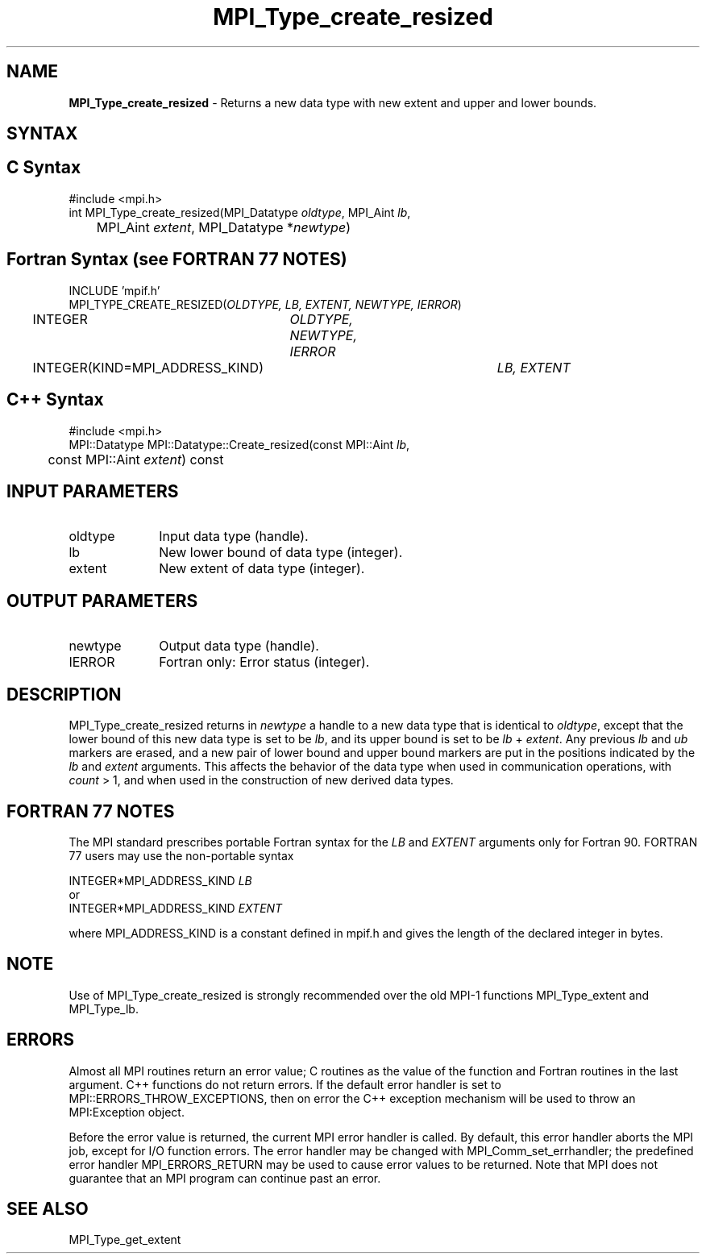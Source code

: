 .\"Copyright 2006-2008 Sun Microsystems, Inc.
.\" Copyright (c) 1996 Thinking Machines Corporation
.TH MPI_Type_create_resized 3 "Oct 05, 2010" "1.4.3" "Open MPI"
.SH NAME
\fBMPI_Type_create_resized\fP \- Returns a new data type with new extent and upper and lower bounds. 

.SH SYNTAX
.ft R
.SH C Syntax
.nf
#include <mpi.h>
int MPI_Type_create_resized(MPI_Datatype \fIoldtype\fP, MPI_Aint\fI lb\fP, 
	MPI_Aint \fIextent\fP, MPI_Datatype *\fInewtype\fP)

.SH Fortran Syntax (see FORTRAN 77 NOTES)
.nf
INCLUDE 'mpif.h'
MPI_TYPE_CREATE_RESIZED(\fIOLDTYPE, LB, EXTENT, NEWTYPE, IERROR\fP)
	INTEGER	\fIOLDTYPE, NEWTYPE, IERROR\fP
	INTEGER(KIND=MPI_ADDRESS_KIND)	\fILB, EXTENT\fP

.SH C++ Syntax
.nf
#include <mpi.h>
MPI::Datatype MPI::Datatype::Create_resized(const MPI::Aint \fIlb\fP, 
	const MPI::Aint \fIextent\fP) const

.SH INPUT PARAMETERS
.ft R
.TP 1i
oldtype      
Input data type (handle).
.TP 1i
lb
New lower bound of data type (integer).
.TP 1i
extent
New extent of data type (integer). 

.SH OUTPUT PARAMETERS
.ft R
.TP 1i
newtype
Output data type (handle).
.TP 1i
IERROR
Fortran only: Error status (integer). 

.SH DESCRIPTION
.ft R
MPI_Type_create_resized returns in \fInewtype\fP a handle to a new data type that is identical to \fIoldtype\fP, except that the lower bound of this new data type is set to be \fIlb\fP, and its upper bound is set to be \fIlb\fP + \fIextent\fP. Any previous \fIlb\fP and \fIub\fP markers are erased, and a new pair of lower bound and upper bound markers are put in the positions indicated by the \fIlb\fP and \fIextent\fP arguments. This affects the behavior of the data type when used in communication operations, with \fIcount\fP > 1, and when used in the construction of new derived data types. 

.SH FORTRAN 77 NOTES
.ft R
The MPI standard prescribes portable Fortran syntax for
the \fILB\fP and \fIEXTENT\fP arguments only for Fortran 90. FORTRAN 77
users may use the non-portable syntax
.sp
.nf
     INTEGER*MPI_ADDRESS_KIND \fILB\fP
or
     INTEGER*MPI_ADDRESS_KIND \fIEXTENT\fP
.fi
.sp
where MPI_ADDRESS_KIND is a constant defined in mpif.h
and gives the length of the declared integer in bytes.

.SH NOTE
.ft R
Use of MPI_Type_create_resized is strongly recommended over the old MPI-1 functions MPI_Type_extent and MPI_Type_lb. 

.SH ERRORS
Almost all MPI routines return an error value; C routines as the value of the function and Fortran routines in the last argument. C++ functions do not return errors. If the default error handler is set to MPI::ERRORS_THROW_EXCEPTIONS, then on error the C++ exception mechanism will be used to throw an MPI:Exception object.
.sp
Before the error value is returned, the current MPI error handler is
called. By default, this error handler aborts the MPI job, except for I/O function errors. The error handler may be changed with MPI_Comm_set_errhandler; the predefined error handler MPI_ERRORS_RETURN may be used to cause error values to be returned. Note that MPI does not guarantee that an MPI program can continue past an error.  

.SH SEE ALSO

MPI_Type_get_extent

